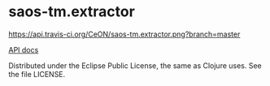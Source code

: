 * saos-tm.extractor
  [[http://travis-ci.org/CeON/saos-tm.extractor][https://api.travis-ci.org/CeON/saos-tm.extractor.png?branch=master]]

  [[http://ceon.github.io/saos-tm.extractor/][API docs]]

  Distributed under the Eclipse Public License, the same as Clojure uses. See the file LICENSE.
